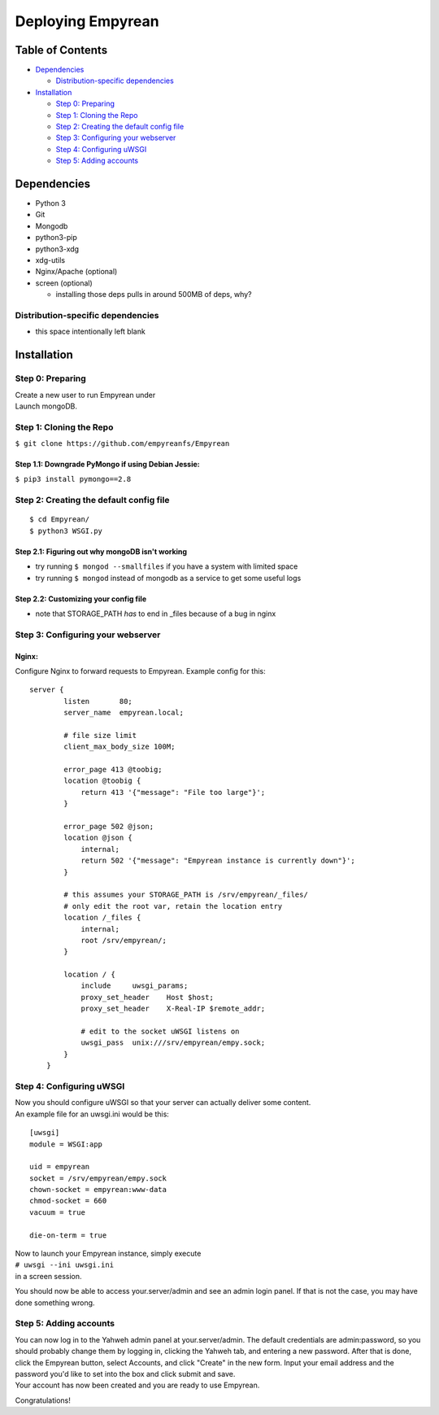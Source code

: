 Deploying Empyrean
==================
Table of Contents
-----------------

-  `Dependencies <#dependencies>`__

   -  `Distribution-specific
      dependencies <#distribution-specific-dependencies>`__

-  `Installation <#installation>`__

   -  `Step 0: Preparing <#step-0-preparing>`__
   -  `Step 1: Cloning the Repo <#step-1-cloning-the-repo>`__
   -  `Step 2: Creating the default config
      file <#step-2-creating-the-default-config-file>`__
   -  `Step 3: Configuring your
      webserver <#step-3-configuring-your-webserver>`__
   -  `Step 4: Configuring uWSGI <#step-4-configuring-uwsgi>`__
   -  `Step 5: Adding accounts <#step-5-adding-accounts>`__

Dependencies
------------

-  Python 3
-  Git
-  Mongodb
-  python3-pip
-  python3-xdg
-  xdg-utils
-  Nginx/Apache (optional)
-  screen (optional)

   -  installing those deps pulls in around 500MB of deps, why?

Distribution-specific dependencies
~~~~~~~~~~~~~~~~~~~~~~~~~~~~~~~~~~

-  this space intentionally left blank

Installation
------------

Step 0: Preparing
~~~~~~~~~~~~~~~~~

| Create a new user to run Empyrean under
| Launch mongoDB.

Step 1: Cloning the Repo
~~~~~~~~~~~~~~~~~~~~~~~~

``$ git clone https://github.com/empyreanfs/Empyrean``

Step 1.1: Downgrade PyMongo if using Debian Jessie:
^^^^^^^^^^^^^^^^^^^^^^^^^^^^^^^^^^^^^^^^^^^^^^^^^^^

``$ pip3 install pymongo==2.8``

Step 2: Creating the default config file
~~~~~~~~~~~~~~~~~~~~~~~~~~~~~~~~~~~~~~~~

::

    $ cd Empyrean/
    $ python3 WSGI.py

Step 2.1: Figuring out why mongoDB isn't working
^^^^^^^^^^^^^^^^^^^^^^^^^^^^^^^^^^^^^^^^^^^^^^^^

-  try running ``$ mongod --smallfiles`` if you have a system with
   limited space
-  try running ``$ mongod`` instead of mongodb as a service to get some
   useful logs

Step 2.2: Customizing your config file
^^^^^^^^^^^^^^^^^^^^^^^^^^^^^^^^^^^^^^

-  note that STORAGE\_PATH *has* to end in \_files because of a bug in
   nginx

Step 3: Configuring your webserver
~~~~~~~~~~~~~~~~~~~~~~~~~~~~~~~~~~

Nginx:
^^^^^^

Configure Nginx to forward requests to Empyrean. Example config for
this:

::

    server {
            listen       80;
            server_name  empyrean.local;

            # file size limit
            client_max_body_size 100M;

            error_page 413 @toobig;
            location @toobig {
                return 413 '{"message": "File too large"}';
            } 
        
            error_page 502 @json;
            location @json {
                internal;
                return 502 '{"message": "Empyrean instance is currently down"}';
            }
        
            # this assumes your STORAGE_PATH is /srv/empyrean/_files/
            # only edit the root var, retain the location entry
            location /_files {
                internal;
                root /srv/empyrean/;
            }
        
            location / {
                include     uwsgi_params;
                proxy_set_header    Host $host;
                proxy_set_header    X-Real-IP $remote_addr;
        
                # edit to the socket uWSGI listens on
                uwsgi_pass  unix:///srv/empyrean/empy.sock;
            }
        }

Step 4: Configuring uWSGI
~~~~~~~~~~~~~~~~~~~~~~~~~

| Now you should configure uWSGI so that your server can actually deliver some content.
| An example file for an uwsgi.ini would be this:

::

    [uwsgi]
    module = WSGI:app

    uid = empyrean
    socket = /srv/empyrean/empy.sock
    chown-socket = empyrean:www-data
    chmod-socket = 660
    vacuum = true

    die-on-term = true

| Now to launch your Empyrean instance, simply execute
| ``# uwsgi --ini uwsgi.ini``
| in a screen session.

You should now be able to access your.server/admin and see an admin
login panel. If that is not the case, you may have done something wrong.

Step 5: Adding accounts
~~~~~~~~~~~~~~~~~~~~~~~

| You can now log in to the Yahweh admin panel at your.server/admin. The default credentials are admin:password, so you should probably change them by logging in, clicking the Yahweh tab, and entering a new password. After that is done, click the Empyrean button, select Accounts, and click "Create" in the new form. Input your email address and the password you'd like to set into the box and click submit and save.

| Your account has now been created and you are ready to use Empyrean.

Congratulations!
